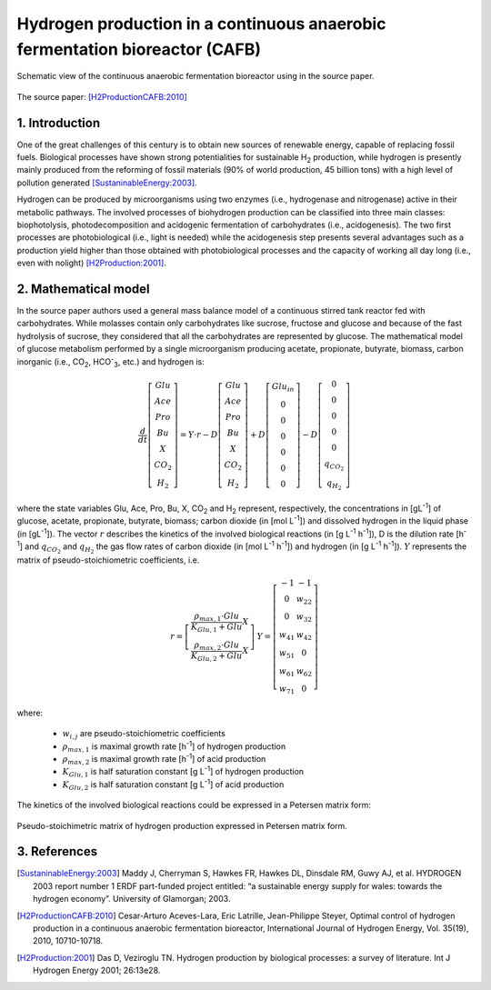 .. sectnum::
   :suffix: .

============================================================================
Hydrogen production in a continuous anaerobic fermentation bioreactor (CAFB)
============================================================================

.. figure:: /static/BioReactors/img/H2ProductionCAFB2010/H2ProductionCAFB2010_SchematicView.png
   :width: 500px
   :align: center
   
   Schematic view of the continuous anaerobic fermentation bioreactor using in the source paper.

The source paper: [H2ProductionCAFB:2010]_

Introduction
------------
One of the great challenges of this century is to obtain new sources of renewable energy, 
capable of replacing fossil fuels. Biological processes have shown strong potentialities 
for sustainable H\ :sub:`2` production, while hydrogen is presently mainly produced from the 
reforming of fossil materials (90% of world production, 45 billion tons) with a high level 
of pollution generated [SustaninableEnergy:2003]_.

Hydrogen can be produced by microorganisms using two enzymes (i.e., hydrogenase and 
nitrogenase) active in their metabolic pathways. The involved processes of biohydrogen 
production can be classified into three main classes: biophotolysis, photodecomposition 
and acidogenic fermentation of carbohydrates (i.e., acidogenesis). The two first processes 
are photobiological (i.e., light is needed) while the acidogenesis step presents several 
advantages such as a production yield higher than those obtained with photobiological 
processes and the capacity of working all day long (i.e., even with nolight) [H2Production:2001]_.

Mathematical model
------------------
In the source paper authors used a general mass balance model of a continuous 
stirred tank reactor fed with carbohydrates. While molasses contain only carbohydrates like 
sucrose, fructose and glucose and because of the fast hydrolysis of sucrose, they considered 
that all the carbohydrates are represented by glucose. The mathematical model of glucose 
metabolism performed by a single microorganism producing acetate, propionate, butyrate, 
biomass, carbon inorganic (i.e., CO\ :sub:`2`, HCO\ :sup:`-`\ :sub:`3`, etc.) and hydrogen is:

.. math::   
   \frac{d}{dt}\left[\begin{array}{c}
   Glu\\
   Ace\\
   Pro\\
   Bu\\
   X\\
   CO_{2}\\
   H_{2}
   \end{array}\right]=Y\cdot r-D\left[\begin{array}{c}
   Glu\\
   Ace\\
   Pro\\
   Bu\\
   X\\
   CO_{2}\\
   H_{2}
   \end{array}\right]+D\left[\begin{array}{c}
   Glu_{in}\\
   0\\
   0\\
   0\\
   0\\
   0\\
   0
   \end{array}\right]-D\left[\begin{array}{c}
   0\\
   0\\
   0\\
   0\\
   0\\
   q_{CO_{2}}\\
   q_{H_{2}}
   \end{array}\right]
    
where the state variables Glu, Ace, Pro, Bu, X, CO\ :sub:`2` and H\ :sub:`2` represent,
respectively, the concentrations in [gL\ :sup:`-1`] of glucose, acetate, propionate, 
butyrate, biomass; carbon dioxide (in [mol L\ :sup:`-1`]) and dissolved hydrogen in the 
liquid phase (in [gL\ :sup:`-1`]). The vector :math:`r` describes the kinetics of the involved 
biological reactions (in  [g L\ :sup:`-1` h\ :sup:`-1`]), D is the dilution rate [h\ :sup:`-1`] 
and :math:`q_{CO_{2}}` and :math:`q_{H_{2}}` the gas flow rates of carbon dioxide 
(in [mol L\ :sup:`-1` h\ :sup:`-1`]) and hydrogen (in [g L\ :sup:`-1` h\ :sup:`-1`]). :math:`Y` 
represents the matrix of pseudo-stoichiometric coefficients, i.e. 

.. math:: 
   \begin{array}{cc}
   r=\left[\begin{array}{c}
   \frac{\rho_{max,1}\cdot Glu}{K_{Glu,1}+Glu}X\\
   \frac{\rho_{max,2}\cdot Glu}{K_{Glu,2}+Glu}X
   \end{array}\right] & \; Y=\left[\begin{array}{cc}
   -1 & -1\\
   0 & w_{22}\\
   0 & w_{32}\\
   w_{41} & w_{42}\\
   w_{51} & 0\\
   w_{61} & w_{62}\\
   w_{71} & 0
   \end{array}\right]\end{array}
   
where: 

   - :math:`w_{i,j}` are pseudo-stoichiometric coefficients 
   - :math:`\rho_{max,1}` is maximal growth rate [h\ :sup:`-1`] of hydrogen production
   - :math:`\rho_{max,2}` is maximal growth rate [h\ :sup:`-1`] of acid production
   - :math:`K_{Glu,1}` is half saturation constant [g L\ :sup:`-1`] of hydrogen production
   - :math:`K_{Glu,2}` is half saturation constant [g L\ :sup:`-1`] of acid production 

 
The kinetics of the involved biological reactions could be expressed in a 
Petersen matrix form:

.. figure:: /static/BioReactors/img/H2ProductionCAFB2010/H2ProductionCAFB2010_PetersonMatrix.png
   :width: 750px
   :align: center
   
   Pseudo-stoichimetric matrix of hydrogen production expressed in Petersen matrix form.
   

References
----------
.. [SustaninableEnergy:2003] Maddy J, Cherryman S, Hawkes FR, Hawkes DL, Dinsdale RM, Guwy AJ, et al. 
   HYDROGEN 2003 report number 1 ERDF part-funded project entitled: 
   “a sustainable energy supply for wales: towards the hydrogen economy”. 
   University of Glamorgan; 2003.
   
   
.. [H2ProductionCAFB:2010] Cesar-Arturo Aceves-Lara, Eric Latrille, Jean-Philippe Steyer, 
   Optimal control of hydrogen production in a continuous anaerobic fermentation bioreactor, 
   International Journal of Hydrogen Energy, Vol. 35(19), 2010, 10710-10718.
   
   
.. [H2Production:2001] Das D, Veziroglu TN. Hydrogen production by biological processes: a survey of literature. 
   Int J Hydrogen Energy 2001; 26:13e28.